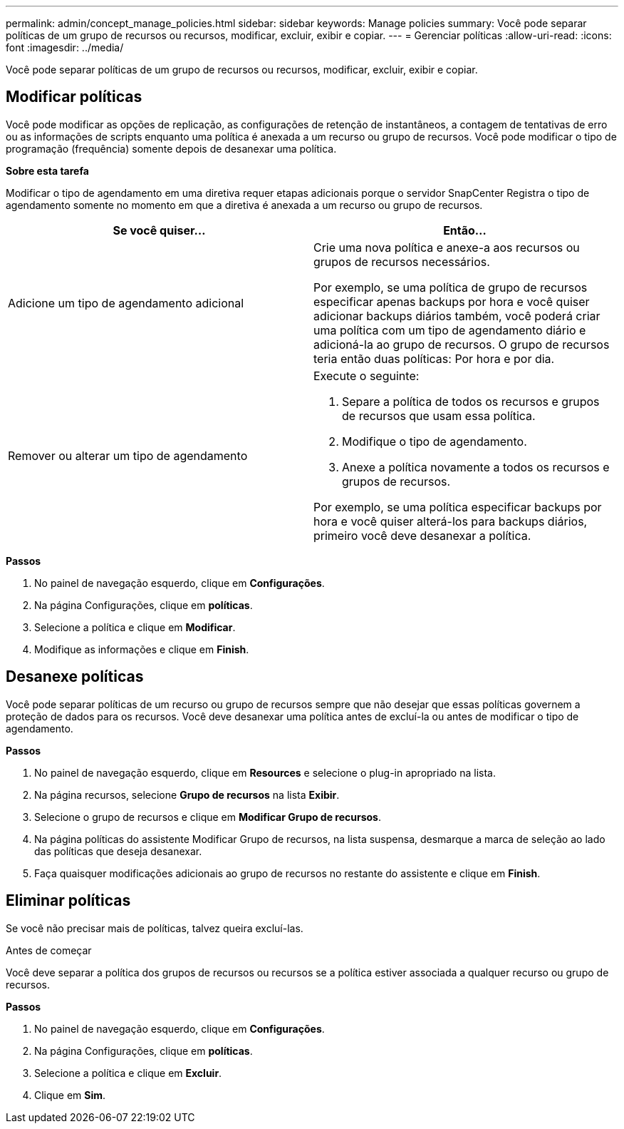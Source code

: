 ---
permalink: admin/concept_manage_policies.html 
sidebar: sidebar 
keywords: Manage policies 
summary: Você pode separar políticas de um grupo de recursos ou recursos, modificar, excluir, exibir e copiar. 
---
= Gerenciar políticas
:allow-uri-read: 
:icons: font
:imagesdir: ../media/


[role="lead"]
Você pode separar políticas de um grupo de recursos ou recursos, modificar, excluir, exibir e copiar.



== Modificar políticas

Você pode modificar as opções de replicação, as configurações de retenção de instantâneos, a contagem de tentativas de erro ou as informações de scripts enquanto uma política é anexada a um recurso ou grupo de recursos. Você pode modificar o tipo de programação (frequência) somente depois de desanexar uma política.

*Sobre esta tarefa*

Modificar o tipo de agendamento em uma diretiva requer etapas adicionais porque o servidor SnapCenter Registra o tipo de agendamento somente no momento em que a diretiva é anexada a um recurso ou grupo de recursos.

|===
| Se você quiser... | Então... 


 a| 
Adicione um tipo de agendamento adicional
 a| 
Crie uma nova política e anexe-a aos recursos ou grupos de recursos necessários.

Por exemplo, se uma política de grupo de recursos especificar apenas backups por hora e você quiser adicionar backups diários também, você poderá criar uma política com um tipo de agendamento diário e adicioná-la ao grupo de recursos. O grupo de recursos teria então duas políticas: Por hora e por dia.



 a| 
Remover ou alterar um tipo de agendamento
 a| 
Execute o seguinte:

. Separe a política de todos os recursos e grupos de recursos que usam essa política.
. Modifique o tipo de agendamento.
. Anexe a política novamente a todos os recursos e grupos de recursos.


Por exemplo, se uma política especificar backups por hora e você quiser alterá-los para backups diários, primeiro você deve desanexar a política.

|===
*Passos*

. No painel de navegação esquerdo, clique em *Configurações*.
. Na página Configurações, clique em *políticas*.
. Selecione a política e clique em *Modificar*.
. Modifique as informações e clique em *Finish*.




== Desanexe políticas

Você pode separar políticas de um recurso ou grupo de recursos sempre que não desejar que essas políticas governem a proteção de dados para os recursos. Você deve desanexar uma política antes de excluí-la ou antes de modificar o tipo de agendamento.

*Passos*

. No painel de navegação esquerdo, clique em *Resources* e selecione o plug-in apropriado na lista.
. Na página recursos, selecione *Grupo de recursos* na lista *Exibir*.
. Selecione o grupo de recursos e clique em *Modificar Grupo de recursos*.
. Na página políticas do assistente Modificar Grupo de recursos, na lista suspensa, desmarque a marca de seleção ao lado das políticas que deseja desanexar.
. Faça quaisquer modificações adicionais ao grupo de recursos no restante do assistente e clique em *Finish*.




== Eliminar políticas

Se você não precisar mais de políticas, talvez queira excluí-las.

.Antes de começar
Você deve separar a política dos grupos de recursos ou recursos se a política estiver associada a qualquer recurso ou grupo de recursos.

*Passos*

. No painel de navegação esquerdo, clique em *Configurações*.
. Na página Configurações, clique em *políticas*.
. Selecione a política e clique em *Excluir*.
. Clique em *Sim*.

